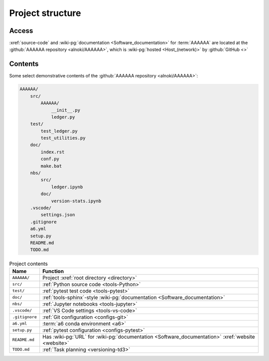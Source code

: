 .. 0.4.0

.. _concepts-project-structure:


#################
Project structure
#################


******
Access
******

:xref:`source-code` and :wiki-pg:`documentation <Software_documentation>`
for :term:`AAAAAA` are located at the
:github:`AAAAAA repository <alnoki/AAAAAA>`, which is
:wiki-pg:`hosted <Host_(network)>` by :github:`GitHub <>`

.. _concepts-project-tree:


********
Contents
********

Some select demonstrative contents of the
:github:`AAAAAA repository <alnoki/AAAAAA>`:

.. code-block:: none

   AAAAAA/
       src/
           AAAAAA/
               __init__.py
               ledger.py
       test/
           test_ledger.py
           test_utilities.py
       doc/
           index.rst
           conf.py
           make.bat
       nbs/
           src/
               ledger.ipynb
           doc/
               version-stats.ipynb
       .vscode/
           settings.json
       .gitignore
       a6.yml
       setup.py
       README.md
       TODO.md

.. csv-table:: Project contents
   :align: center
   :header: Name, Function

   ``AAAAAA/``, Project :xref:`root directory <directory>`
   ``src/`` , :ref:`Python source code <tools-Python>`
   ``test/`` , :ref:`pytest test code <tools-pytest>`
   ``doc/`` , ":ref:`tools-sphinx`-style
   :wiki-pg:`documentation <Software_documentation>`"
   ``nbs/`` , :ref:`Jupyter notebooks <tools-jupyter>`
   ``.vscode/`` , :ref:`VS Code settings <tools-vs-code>`
   ``.gitignore`` , :ref:`Git configuration <configs-git>`
   ``a6.yml`` , :term:`a6 conda environment <a6>`
   ``setup.py`` , :ref:`pytest configuration <configs-pytest>`
   ``README.md`` , "Has :wiki-pg:`URL` for
   :wiki-pg:`documentation <Software_documentation>`
   :xref:`website <website>`"
   ``TODO.md`` , :ref:`Task planning <versioning-td3>`
